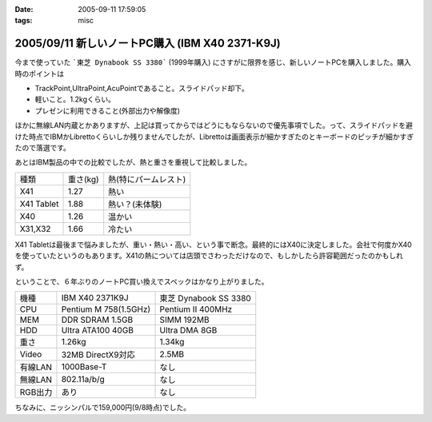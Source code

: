 :date: 2005-09-11 17:59:05
:tags: misc

================================================
2005/09/11 新しいノートPC購入 (IBM X40 2371-K9J)
================================================

今まで使っていた ```東芝 Dynabook SS 3380``` (1999年購入) にさすがに限界を感じ、新しいノートPCを購入しました。購入時のポイントは

- TrackPoint,UltraPoint,AcuPointであること。スライドパッド却下。
- 軽いこと。1.2kgくらい。
- プレゼンに利用できること(外部出力や解像度)

ほかに無線LAN内蔵とかありますが、上記は買ってからではどうにもならないので優先事項でした。って、スライドパッドを避けた時点でIBMかLibrettoくらいしか残りませんでしたが、Librettoは画面表示が細かすぎたのとキーボードのピッチが細かすぎたので落選です。




.. :extend type: text/x-rst
.. :extend:

あとはIBM製品の中での比較でしたが、熱と重さを重視して比較しました。

========== ======== =====================
種類       重さ(kg) 熱(特にパームレスト)
---------- -------- ---------------------
X41        1.27     熱い
X41 Tablet 1.88     熱い？(未体験)
X40        1.26     温かい
X31,X32    1.66     冷たい
========== ======== =====================

X41 Tabletは最後まで悩みましたが、重い・熱い・高い、という事で断念。最終的にはX40に決定しました。会社で何度かX40を使っていたというのもあります。X41の熱については店頭でさわっただけなので、もしかしたら許容範囲だったのかもしれず。

ということで、６年ぶりのノートPC買い換えでスペックはかなり上がりました。

======= ===================== ======================
機種    IBM X40 2371K9J       東芝 Dynabook SS 3380 
------- --------------------- ----------------------
CPU     Pentium M 758(1.5GHz) Pentium II 400MHz
MEM     DDR SDRAM 1.5GB       SIMM 192MB
HDD     Ultra ATA100 40GB     Ultra DMA 8GB
重さ    1.26kg                1.34kg
Video   32MB DirectX9対応     2.5MB
有線LAN 1000Base-T            なし
無線LAN 802.11a/b/g           なし
RGB出力 あり                  なし
======= ===================== ======================

ちなみに、ニッシンパルで159,000円(9/8時点)でした。




.. :comments:
.. :comment id: 2005-11-28.5174569099
.. :title: Re: 新しいノートPC購入 (IBM X40 2371-K9J)
.. :author: masaru
.. :date: 2005-09-12 17:05:02
.. :email: 
.. :url: 
.. :body:
.. くるっと回るタイプではないんですね。（見てみたかったです）
.. 
.. 
.. :comments:
.. :comment id: 2005-11-28.5175714403
.. :title: Re: 新しいノートPC購入 (IBM X40 2371-K9J)
.. :author: 清水川
.. :date: 2005-09-12 20:10:06
.. :email: taka@freia.jp
.. :url: 
.. :body:
.. > 見てみたかったです
.. 
.. 自分も見てみたかったです(笑)
.. でも、見て触ってたら機能比較関係なしに買ってたかも...
.. 
.. 
.. 
.. :comments:
.. :comment id: 2005-11-28.5176858481
.. :title: Re: 新しいノートPC購入 (IBM X40 2371-K9J)
.. :author: dfm
.. :date: 2005-09-17 00:23:57
.. :email: 
.. :url: 
.. :body:
.. >DDR SDRAM 1.5GB
.. HDDとして使えるじゃないですか。昔なつかしのRAM-DISKでも作って遊んでみたら?
.. 
.. 
.. 
.. :comments:
.. :comment id: 2005-11-28.5178015136
.. :title: Re: 新しいノートPC購入 (IBM X40 2371-K9J)
.. :author: 清水川
.. :date: 2005-09-17 02:10:19
.. :email: 
.. :url: 
.. :body:
.. 実は前のノートの時にHDDがあまりにも遅かったので、VisualStudioのビルドの中間ファイル生成用にRAM-DISK作ってました。192MBしかないのに‥‥。
.. 
.. 実際、32MBくらいRAM-DISKにして、VisualStudio.NET 2003を動かしてDirectXなゲームのビルドをやってたんだからびっくりですわ‥‥。
